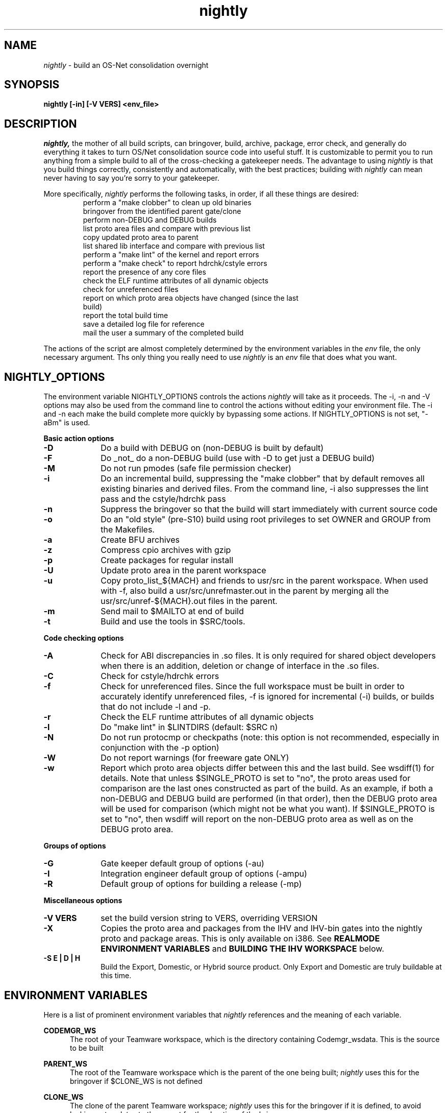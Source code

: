 .\" ident	"%Z%%M%	%I%	%E% SMI"
.\" " CDDL HEADER START
.\" "
.\" " The contents of this file are subject to the terms of the
.\" " Common Development and Distribution License (the "License").
.\" " You may not use this file except in compliance with the License.
.\" "
.\" " You can obtain a copy of the license at usr/src/OPENSOLARIS.LICENSE
.\" " or http://www.opensolaris.org/os/licensing.
.\" " See the License for the specific language governing permissions
.\" " and limitations under the License.
.\" "
.\" " When distributing Covered Code, include this CDDL HEADER in each
.\" " file and include the License file at usr/src/OPENSOLARIS.LICENSE.
.\" " If applicable, add the following below this CDDL HEADER, with the
.\" " fields enclosed by brackets "[]" replaced with your own identifying
.\" " information: Portions Copyright [yyyy] [name of copyright owner]
.\" "
.\" " CDDL HEADER END
.\" "
.\" "Copyright 2006 Sun Microsystems, Inc.  All rights reserved."
.\" "Use is subject to license terms."
.TH nightly 1 "23 June 2006"
.SH NAME
.I nightly
\- build an OS-Net consolidation overnight
.SH SYNOPSIS
\fBnightly [-in] [-V VERS] <env_file>\fP
.LP
.SH DESCRIPTION
.IX "OS-Net build tools" "nightly" "" "\fBnightly\fP"
.LP
.I nightly,
the mother of all build scripts,
can bringover, build, archive, package, error check, and
generally do everything it takes to
turn OS/Net consolidation source code into useful stuff.
It is customizable to permit you to run anything from a
simple build to all of the cross-checking a gatekeeper
needs.  The advantage to using
.I nightly
is that you build things correctly, consistently and
automatically, with the best practices; building with
.I nightly
can mean never having to say you're sorry to your
gatekeeper.
.LP
More
specifically,
.I nightly
performs the following tasks, in order, if
all these things are desired:
.LP
.RS
.TP
perform a "make clobber" to clean up old binaries
.TP
bringover from the identified parent gate/clone
.TP
perform non-DEBUG and DEBUG builds
.TP
list proto area files and compare with previous list
.TP
copy updated proto area to parent
.TP
list shared lib interface and compare with previous list
.TP
perform a "make lint" of the kernel and report errors
.TP
perform a "make check" to report hdrchk/cstyle errors
.TP
report the presence of any core files
.TP
check the ELF runtime attributes of all dynamic objects
.TP
check for unreferenced files
.TP
report on which proto area objects have changed (since the last build)
.TP
report the total build time
.TP
save a detailed log file for reference
.TP
mail the user a summary of the completed build
.RE
.LP
The actions of the script are almost completely determined by
the environment variables in the
.I env
file, the only necessary argument.  Ths only thing you really
need to use 
.I nightly
is an
.I env
file that does what you want.
.LP

.LP
.SH NIGHTLY_OPTIONS
The environment variable NIGHTLY_OPTIONS controls the actions
.I nightly
will take as it proceeds.
The -i, -n and -V options may also be used from the command line to
control the actions without editing your environment file.  The
-i and -n each make the build complete more quickly by bypassing
some actions.  If NIGHTLY_OPTIONS is not set, "-aBm" is used.

.B Basic action options
.TP 10
.B \-D
Do a build with DEBUG on (non-DEBUG is built by default)
.TP
.B \-F
Do _not_ do a non-DEBUG build (use with -D to get just a DEBUG build)
.TP
.B \-M
Do not run pmodes (safe file permission checker)
.TP
.B \-i
Do an incremental build, suppressing the "make clobber" that by
default removes all existing binaries and derived files.  From the
command line, -i also suppresses the lint pass and the cstyle/hdrchk
pass
.TP
.B \-n
Suppress the bringover so that the build will start immediately with
current source code
.TP
.B \-o
Do an "old style" (pre-S10) build using root privileges to set OWNER
and GROUP from the Makefiles.
.TP
.B \-a
Create BFU archives
.TP
.B \-z
Compress cpio archives with gzip
.TP
.B \-p
Create packages for regular install
.TP
.B \-U
Update proto area in the parent workspace
.TP
.B \-u
Copy proto_list_${MACH} and friends to usr/src in the parent
workspace.  When used with -f, also build a usr/src/unrefmaster.out in
the parent by merging all the usr/src/unref-${MACH}.out files in the
parent.
.TP
.B \-m
Send mail to $MAILTO at end of build
.TP
.B \-t
Build and use the tools in $SRC/tools.

.LP
.B Code checking options
.TP 10
.B \-A
Check for ABI discrepancies in .so files.
It is only required for shared object developers when there is an
addition, deletion or change of interface in the .so files.
.TP
.B \-C
Check for cstyle/hdrchk errors
.TP
.B \-f
Check for unreferenced files.  Since the full workspace must be built
in order to accurately identify unreferenced files, -f is ignored for
incremental (-i) builds, or builds that do not include -l and -p.
.TP
.B \-r
Check the ELF runtime attributes of all dynamic objects
.TP
.B \-l
Do "make lint" in $LINTDIRS (default: $SRC n)
.TP
.B \-N
Do not run protocmp or checkpaths (note: this option is not
recommended, especially in conjunction with the \-p option)
.TP
.B \-W
Do not report warnings (for freeware gate ONLY)
.TP
.B \-w
Report which proto area objects differ between this and the last build.
See wsdiff(1) for details. Note that unless $SINGLE_PROTO is set to "no",
the proto areas used for comparison are the last ones constructed as part
of the build. As an example, if both a non-DEBUG and DEBUG build are
performed (in that order), then the DEBUG proto area will be used for
comparison (which might not be what you want).  If $SINGLE_PROTO is set to
"no", then wsdiff will report on the non-DEBUG proto area as well as on the
DEBUG proto area.
.LP
.B Groups of options
.TP 10
.B \-G
Gate keeper default group of options (-au)
.TP
.B \-I
Integration engineer default group of options (-ampu)
.TP
.B \-R
Default group of options for building a release (-mp)

.LP
.B Miscellaneous options
.TP 10
.B \-V VERS
set the build version string to VERS, overriding VERSION
.TP
.B \-X
Copies the proto area and packages from the IHV and IHV-bin gates into the
nightly proto and package areas.  This is only available on i386.  See
.B REALMODE ENVIRONMENT VARIABLES
and
.B BUILDING THE IHV WORKSPACE
below.
.TP
.B \-S E | D | H
Build the Export, Domestic, or Hybrid source product. Only Export and
Domestic are truly buildable at this time.

.LP
.SH ENVIRONMENT VARIABLES
.LP
Here is a list of prominent environment variables that 
.I nightly
references and the meaning of each variable.
.LP
.RE
.B CODEMGR_WS
.RS 5
The root of your Teamware workspace, which is the directory
containing Codemgr_wsdata. This is the source to be built
.LP
.RE
.B PARENT_WS
.RS 5
The root of the Teamware workspace which is the parent of the
one being built;
.I nightly
uses this for the bringover if $CLONE_WS is not defined
.LP
.RE
.B CLONE_WS
.RS 5
The clone of the parent Teamware workspace;
.I nightly
uses this for the bringover if it is defined, to avoid locking out
updates to the parent for the duration of the bringover
.LP
.RE
.B SRC
.RS 5
Root of OS-Net source code, referenced by the Makefiles.  It is
the starting point of build activity.  It should be expressed
in terms of $CODEMGR_WS
.LP
.RE
.B ROOT
.RS 5
Root of the proto area for the build.  The makefiles direct
the installation of header files and libraries to this area and
direct references to these files by builds of commands and other
targets.  It should be expressed in terms of $CODEMGR_WS
.LP
.RE
.B MACH
.RS 5
The instruction set architecture of the build machine as given
by \fIuname -p\fP, e.g. sparc, i386
.LP
.RE
.B LOCKNAME
.RS 5
The name of the file used to lock out multiple runs of
.I nightly.
This should generally be left to the default setting
.LP
.RE
.B ATLOG
.RS 5
The location of the log directory maintained by
.I nightly
This should generally be left to the default setting
.LP
.RE
.B LOGFILE
.RS 5
The name of the log file in the $ATLOG directory maintained by
.I nightly
This should generally be left to the default setting
.LP
.RE
.B STAFFER
.RS 5
The non-root user identity to use for the bringover from the
clone or parent workspace
.LP
.RE
.B MAILTO
.RS 5
The address to be used to send completion e-mail at the end of
the build (for the -m option)
.LP
.RE
.B REF_PROTO_LIST
.RS 5
Name of file used with protocmp to compare proto area contents
.LP
.RE
.B CPIODIR
.RS 5
The destination for cpio archives.  This may be relative to
$CODEMGR_WS for private archives or relative to $PARENT_WS
if you have different workspaces for different architectures
but want one hierarchy of BFU archives
.LP
.RE
.B PARENT_ROOT
.RS 5
The parent root, which is the destination for updated headers and
libraries when using the -U option
.LP
.RE
.B RELEASE
.RS 5
The release version number to be used; e.g., 5.10.1 (Note: this is set
in Makefile.master and should not normally be overridden)
.LP
.RE
.B VERSION
.RS 5
The version text string to be used; e.g., "onnv:`date '+%Y-%m-%d'`"
.LP
.RE
.B RELEASE_DATE
.RS 5
The release date text to be used; e.g., October 2007
.LP
.RE
.B INTERNAL_RELEASE_BUILD
.RS 5
See Makefile.master - but it mostly controls id strings. Generally,
let
.I nightly
set this for you.
.LP
.RE
.B RELEASE_BUILD
.RS 5
Define this to build a release with a non-DEBUG kernel. 
Generally, let
.I nightly
set this for you based on its options.
.LP
.RE
.B PKGDEFS
.RS 5
Points to "$SRC/pkgdefs."  Not used these days.
.LP
.RE
.B PKGARCHIVE
.RS 5
The destination for packages.  This may be relative to
$CODEMGR_WS for private archives or relative to $PARENT_WS
if you have different workspaces for different architectures
but want one hierarchy of BFU archives
.LP
.RE
.B MAKEFLAGS
.RS 5
Set default flags to make; e.g., -k to build all targets regardless of errors.
.LP
.RE
.B UT_NO_USAGE_TRACKING
.RS 5
Disables usage reporting by listed Devpro tools. Otherwise it sends mail
to some Devpro machine every time the tools are used.
.LP
.RE
.B LINTDIRS
.RS 5
Directories to lint with the -l option
.LP
.RE
.B BUILD_TOOLS
.RS 5
BUILD_TOOLS is the root of all tools including the compilers; e.g.,
/ws/onnv-tools.  It is used by the makefile system, but not nightly.
.LP
.RE
.B ONBLD_TOOLS
.RS 5
ONBLD_TOOLS is the root of all the tools that are part of SUNWonbld; e.g.,
/ws/onnv-tools/onbld.  By default, it is derived from
.BR BUILD_TOOLS .
It is used by the makefile system, but not nightly.
.LP
.RE
.B SPRO_ROOT
.RS 5
The gate-defined default location for the Sun compilers, e.g.
/ws/onnv-tools/SUNWspro.  By default, it is derived from
.BR BUILD_TOOLS .
It is used by the makefile system, but not nightly.
.LP
.RE
.B JAVA_ROOT
.RS 5
The location for the java compilers for the build, generally /usr/java.
.LP
.RE
.B OPTHOME
.RS 5
The gate-defined default location of things formerly in /opt; e.g.,
/ws/onnv-tools.  This is used by nightly, but not the makefiles.
.LP
.RE
.B TEAMWARE
.RS 5
The gate-defined default location for the Teamware tools; e.g.,
/ws/onnv-tools/SUNWspro.  By default, it is derived from
.BR OPTHOME .
This is used by nightly, but not the makefiles.
.LP
.RE
.B EXPORT_SRC
.RS 5
The source product has no SCCS history, and is modified to remove source
that cannot be shipped. EXPORT_SRC is where the clear files are copied, then
modified with 'make EXPORT_SRC'
.LP
.RE
.B CRYPT_SRC
.RS 5
CRYPT_SRC is similar to EXPORT_SRC, but after 'make CRYPT_SRC' the files in
xmod/cry_files are saved. They are dropped on the exportable source to create
the domestic build
.RE
.LP
.B CHECK_PATHS
.RS 5
Normally, nightly runs the 'checkpaths' script to check for
discrepancies among the files that list paths to other files, such as
exception lists and req.flg.  Set this flag to 'n' to disable this
check, which appears in the nightly output as "Check lists of files."
.RE
.LP
.B CHECK_DMAKE
.RS 5
Nightly validates that the version of dmake encountered is known to be
safe to use.  Set this flag to 'n' to disable this test, allowing any
version of dmake to be used.
.RE
.LP
.B POST_NIGHTLY
.RS 5
The command specified here will be executed at the end of nightly.  The
return status of nightly - one of "Completed", "Interrupted", or "Failed" -
will be available in the environment variable NIGHTLY_STATUS.  Any other
environment variables exported in the environment file or by nightly are
available, although these are not stable, and should be checked before use.
The command output will be appended to the mail message and log file.
.RE
.LP
.B SINGLE_PROTO
.RS 5
By default, the DEBUG build will overwrite the non-DEBUG proto area, if
both builds are performed.  If SINGLE_PROTO is set to "no", then the
non-DEBUG proto area from the build will be preserved adjacent to the DEBUG
proto area with the "-nd" tag appended to the name.
.RE
.LP
.SH REALMODE ENVIRONMENT VARIABLES
.LP
The following environment variables referenced by
.I nightly
are only required when the -X option is used.
.LP
.RE
.B IA32_IHV_WS
.RS 5
Reference to the IHV workspace containing IHV driver binaries.
The IHV workspace must be fully built before starting the ON realmode build.
.LP
.RE
.B IA32_IHV_ROOT
.RS 5
Reference to the IHV workspace proto area.
The IHV workspace must be fully built before starting the ON realmode build.
.LP
.RE
.B IA32_IHV_PKGS
.RS 5
Reference to the IHV workspace packages.  If this is empty or the directory
is non-existent, then nightly will skip copying the packages.
.LP
.RE
.B IA32_IHV_BINARY_PKGS
.RS 5
Reference to binary-only IHV packages.  If this is empty or the directory
is non-existent, then nightly will skip copying the packages.
.LP
.RE
.B SPARC_RM_PKGARCHIVE
.RS 5
Destination for sparc realmode package SUNWrmodu.
Yes, this sparc package really is built on x86.
.SH BUILDING THE IHV WORKSPACE
.LP
The IHV workspace can be built with
.I nightly.
The recommended options are:
.LP
.RS 5
NIGHTLY_OPTIONS="-pmWN"
.RE
.LP
None of the realmode environment variables needed for ON realmode builds
are required to build the IHV workspace.
.SH EXAMPLES
.LP
Start with the example file in usr/src/tools/env/developer.sh
(or gatekeeper.sh), copy to myenv and make your changes.
.LP
.PD 0
# grep NIGHTLY_OPTIONS myenv
.LP
NIGHTLY_OPTIONS="-ACrlapDm"
.LP
export NIGHTLY_OPTIONS
.LP
# /opt/onbld/bin/nightly -i myenv
.LP
